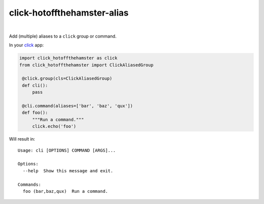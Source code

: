 @@@@@@@@@@@@@@@@@@@@@@@@@@@@
click-hotoffthehamster-alias
@@@@@@@@@@@@@@@@@@@@@@@@@@@@

.. CXREF:
   https://docs.github.com/en/actions/monitoring-and-troubleshooting-workflows/adding-a-workflow-status-badge

.. image:: https://github.com/doblabs/easy-as-pypi/actions/workflows/checks-unspecial.yml/badge.svg?branch=release
  :target: https://github.com/doblabs/easy-as-pypi/actions/workflows/checks-unspecial.yml/badge.svg?branch=release
  :alt: Build Status

.. CXREF: https://app.codecov.io/github.com/doblabs/easy-as-pypi/settings/badge

.. image:: https://codecov.io/gh/doblabs/easy-as-pypi/branch/release/graph/badge.svg?token=AlKUyOgTGY
  :target: https://app.codecov.io/gh/doblabs/easy-as-pypi
  :alt: Coverage Status

.. image:: https://readthedocs.org/projects/easy-as-pypi/badge/?version=latest
  :target: https://easy-as-pypi.readthedocs.io/en/latest/
  :alt: Documentation Status

.. image:: https://img.shields.io/github/v/release/doblabs/easy-as-pypi.svg?style=flat
  :target: https://github.com/doblabs/easy-as-pypi/releases
  :alt: GitHub Release Status

.. image:: https://img.shields.io/pypi/v/easy-as-pypi.svg
  :target: https://pypi.org/project/easy-as-pypi/
  :alt: PyPI Release Status

.. image:: https://img.shields.io/pypi/pyversions/easy-as-pypi.svg
  :target: https://pypi.org/project/easy-as-pypi/
  :alt: PyPI Supported Python Versions

.. image:: https://img.shields.io/github/license/doblabs/easy-as-pypi.svg?style=flat
  :target: https://github.com/doblabs/easy-as-pypi/blob/release/LICENSE
  :alt: License Status

|

Add (multiple) aliases to a ``click`` group or command.

In your `click <http://click.pocoo.org/>`__ app:

.. code-block:: python

  import click_hotoffthehamster as click
  from click_hotoffthehamster import ClickAliasedGroup

   @click.group(cls=ClickAliasedGroup)
   def cli():
       pass

   @cli.command(aliases=['bar', 'baz', 'qux'])
   def foo():
       """Run a command."""
       click.echo('foo')

Will result in::

   Usage: cli [OPTIONS] COMMAND [ARGS]...

   Options:
     --help  Show this message and exit.

   Commands:
     foo (bar,baz,qux)  Run a command.

